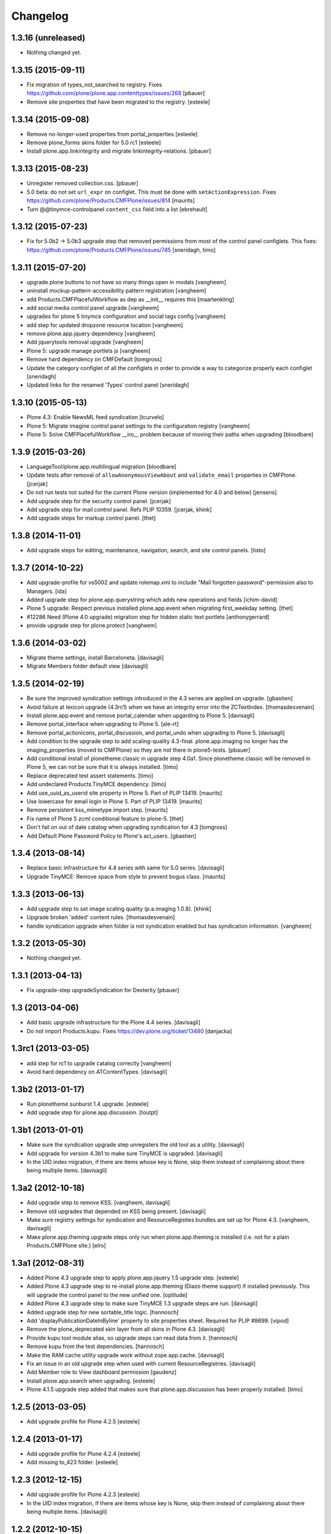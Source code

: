 Changelog
=========

1.3.16 (unreleased)
-------------------

- Nothing changed yet.


1.3.15 (2015-09-11)
-------------------

- Fix migration of types_not_searched to registry.
  Fixes https://github.com/plone/plone.app.contenttypes/issues/268
  [pbauer]

- Remove site properties that have been migrated to the registry.
  [esteele]


1.3.14 (2015-09-08)
-------------------

- Remove no-longer-used properties from portal_properties
  [esteele]

- Remove plone_forms skins folder for 5.0 rc1
  [esteele]

- Install plone.app.linkintegrity and migrate linkintegrity-relations.
  [pbauer]


1.3.13 (2015-08-23)
-------------------

- Unregister removed collection.css.
  [pbauer]

- 5.0 beta: do not set ``url_expr`` on configlet.  This must be done
  with ``setActionExpression``.
  Fixes https://github.com/plone/Products.CMFPlone/issues/814
  [maurits]

- Turn @@tinymce-controlpanel ``content_css`` field into a list
  [ebrehault]


1.3.12 (2015-07-23)
-------------------

- Fix for 5.0b2 -> 5.0b3 upgrade step that removed permissions from most of
  the control panel configlets. This fixes:
  https://github.com/plone/Products.CMFPlone/issues/745
  [sneridagh, timo]


1.3.11 (2015-07-20)
-------------------

- upgrade plone buttons to not have so many things open in modals
  [vangheem]

- uninstall mockup-pattern-accessibility pattern registration
  [vangheem]

- add Products.CMFPlacefulWorkflow as dep as __init__ requires this
  [maartenkling]

- add social media control panel upgrade
  [vangheem]

- upgrades for plone 5 tinymce configuration and social tags config
  [vangheem]

- add step for updated dropzone resource location
  [vangheem]

- remove plone.app.jquery dependency
  [vangheem]

- Add jquerytools removal upgrade
  [vangheem]

- Plone 5: upgrade manage portlets js
  [vangheem]

- Remove hard dependency on CMFDefault
  [tomgross]

- Update the category configlet of all the configlets in order to provide a way
  to categorize properly each configlet [sneridagh]

- Updated links for the renamed 'Types' control panel [sneridagh]


1.3.10 (2015-05-13)
-------------------

- Plone 4.3: Enable NewsML feed syndication
  [tcurvelo]

- Plone 5: Migrate imagine control panel settings to the configuration
  registry
  [vangheem]

- Plone 5: Solve CMFPlacefulWorkflow __iro__ problem because
  of moving their paths when upgrading
  [bloodbare]


1.3.9 (2015-03-26)
------------------

- LanguageTool/plone.app.multilingual migration
  [bloodbare]

- Update tests after removal of ``allowAnonymousViewAbout`` and
  ``validate_email`` properties in CMFPlone.
  [jcerjak]

- Do not run tests not suited for the current Plone version
  (implemented for 4.0 and below)
  [jensens]

- Add upgrade step for the security control panel.
  [jcerjak]

- Add upgrade step for mail control panel. Refs PLIP 10359.
  [jcerjak, khink]

- Add upgrade steps for markup control panel.
  [thet]


1.3.8 (2014-11-01)
------------------

- Add upgrade steps for editing, maintenance, navigation, search,
  and site control panels.
  [tisto]


1.3.7 (2014-10-22)
------------------

- Add upgrade-profile for vs5002 and update rolemap.xml to include
  "Mail forgotten password"-permission also to Managers.
  [ida]

- Added upgrade step for plone.app.querystring which adds new operations and
  fields
  [ichim-david]

- Plone 5 upgrade: Respect previous installed plone.app.event when migrating
  first_weekday setting.
  [thet]

- #12286 Need (Plone 4.0 upgrade) migration step for hidden static text
  portlets
  [anthonygerrard]

- provide upgrade step for plone.protect
  [vangheem]


1.3.6 (2014-03-02)
------------------

- Migrate theme settings, install Barceloneta.
  [davisagli]

- Migrate Members folder default view
  [davisagli]


1.3.5 (2014-02-19)
------------------

- Be sure the improved syndication settings introduced in the 4.3 series
  are applied on upgrade.
  [gbastien]

- Avoid failure at lexicon upgrade (4.3rc1)
  when we have an integrity error into the ZCTextIndex.
  [thomasdesvenain]

- Install plone.app.event and remove portal_calendar when upgarding to Plone 5.
  [davisagli]

- Remove portal_interface when upgrading to Plone 5.
  [ale-rt]

- Remove portal_actionicons, portal_discussion, and portal_undo when
  upgrading to Plone 5.
  [davisagli]

- Add condition to the upgrade step to add scaling-quality 4.3-final.
  plone.app.imaging no longer has the imaging_properties (moved to CMFPlone)
  so they are not there in plone5-tests.
  [pbauer]

- Add conditional install of plonetheme.classic in upgrade step 4.0a1. Since
  plonetheme.classic will be removed in Plone 5, we can not be sure that it
  is always installed.
  [timo]

- Replace deprecated test assert statements.
  [timo]

- Add undeclared Products.TinyMCE dependency.
  [timo]

- Add use_uuid_as_userid site property in Plone 5.
  Part of PLIP 13419.
  [maurits]

- Use lowercase for email login in Plone 5.
  Part of PLIP 13419.
  [maurits]

- Remove persistent kss_mimetype import step.
  [maurits]

- Fix name of Plone 5 zcml conditional feature to plone-5.
  [thet]

- Don't fail on out of date catalog when upgrading syndication for 4.3
  [tomgross]

- Add Default Plone Password Policy to Plone's acl_users.
  [gbastien]

1.3.4 (2013-08-14)
------------------

- Replace basic infrastructure for 4.4 series with same for 5.0 series.
  [davisagli]

- Upgrade TinyMCE: Remove space from style to prevent bogus class.
  [maurits]


1.3.3 (2013-06-13)
------------------

- Add upgrade step to set image scaling quality (p.a.imaging 1.0.8).
  [khink]

- Upgrade broken 'added' content rules.
  [thomasdesvenain]

- handle syndication upgrade when folder is not syndication enabled but
  has syndication information.
  [vangheem]


1.3.2 (2013-05-30)
------------------

- Nothing changed yet.


1.3.1 (2013-04-13)
------------------

- Fix upgrade-step upgradeSyndication for Dexterity
  [pbauer]


1.3 (2013-04-06)
----------------

- Add basic upgrade infrastructure for the Plone 4.4 series.
  [davisagli]

- Do not import Products.kupu. Fixes https://dev.plone.org/ticket/13480
  [danjacka]


1.3rc1 (2013-03-05)
-------------------

- add step for rc1 to upgrade catalog correctly
  [vangheem]

- Avoid hard dependency on ATContentTypes.
  [davisagli]


1.3b2 (2013-01-17)
------------------

- Run plonetheme.sunburst 1.4 upgrade.
  [esteele]

- Add upgrade step for plone.app.discussion.
  [toutpt]


1.3b1 (2013-01-01)
------------------

- Make sure the syndication upgrade step unregisters the old tool
  as a utility.
  [davisagli]

- Add upgrade for version 4.3b1 to make sure TinyMCE is upgraded.
  [davisagli]

- In the UID index migration, if there are items whose key is None,
  skip them instead of complaining about there being multiple items.
  [davisagli]


1.3a2 (2012-10-18)
------------------

- Add upgrade step to remove KSS.
  [vangheem, davisagli]

- Remove old upgrades that depended on KSS being present.
  [davisagli]

- Make sure registry settings for syndication and ResourceRegisties bundles
  are set up for Plone 4.3.
  [vangheem, davisagli]

- Make plone.app.theming upgrade steps only run when plone.app.theming is
  installed (i.e. not for a plain Products.CMFPlone site.)
  [elro]

1.3a1 (2012-08-31)
------------------

- Added Plone 4.3 upgrade step to apply plone.app.jquery 1.5 upgrade step.
  [esteele]

- Added Plone 4.3 upgrade step to re-install plone.app.theming (Diazo theme
  support) if installed previously. This will upgrade the control panel to the
  new unified one.
  [optilude]

- Added Plone 4.3 upgrade step to make sure TinyMCE 1.3 upgrade steps are run.
  [davisagli]

- Added upgrade step for new sortable_title logic.
  [hannosch]

- Add 'displayPublicationDateInByline' property to site properties sheet.
  Required for PLIP #8699.
  [vipod]

- Remove the plone_deprecated skin layer from all skins in Plone 4.3.
  [davisagli]

- Provide kupu tool module alias, so upgrade steps can read data from it.
  [hannosch]

- Remove kupu from the test dependencies.
  [hannosch]

- Make the RAM cache utility upgrade work without zope.app.cache.
  [davisagli]

- Fix an issue in an old upgrade step when used with current
  ResourceRegistries.
  [davisagli]

- Add Member role to View dashboard permission
  [gaudenz]

- Install plone.app.search when upgrading.
  [esteele]

- Plone 4.1.5 upgrade step added that makes sure that plone.app.discussion
  has been properly installed.
  [timo]

1.2.5 (2013-03-05)
------------------

- Add upgrade profile for Plone 4.2.5
  [esteele]


1.2.4 (2013-01-17)
------------------

- Add upgrade profile for Plone 4.2.4
  [esteele]

- Add missing to_423 folder.
  [esteele]


1.2.3 (2012-12-15)
------------------

- Add upgrade profile for Plone 4.2.3
  [esteele]

- In the UID index migration, if there are items whose key is None,
  skip them instead of complaining about there being multiple items.
  [davisagli]


1.2.2 (2012-10-15)
------------------

- Add upgrade step to make sure the registry record for ResourceRegistries
  bundles is installed.
  [davisagli]


1.2.1 (2012-08-11)
------------------

- Add upgrade profile for Plone 4.2.1
  [esteele]


1.2 (2012-06-29)
----------------

- Add upgrade step to install the CMFEditions component registry bases
  modifier.
  [rossp]


1.2rc2 (2012-05-31)
-------------------

- Add profile for Plone 4.2rc2
  [esteele]


1.2rc1 (2012-05-07)
-------------------

- Fix an issue in an old upgrade step when used with current
  ResourceRegistries.
  [davisagli]

- Add Member role to View dashboard permission
  [gaudenz]

- Install plone.app.search when upgrading.
  [esteele]

- Plone 4.1.5 upgrade step added that makes sure that plone.app.discussion
  has been properly installed.
  [timo]


1.2b2 (2012-02-09)
------------------

- Fix adding Site Administrator roles for when
  custom workflows might not have the permission_roles
  for states set.
  [vangheem]


1.2b1 (2011-12-05)
------------------

- Avoid 4020->4100 rules being overpassed from a 4022 version.
  [tdesvenain]

- Add upgrade step to re-enable the getObjPositionInParent index in the
  portal_atcttool.
  [davisagli]

- Add upgrade step to add Site Administrator to allowRolesToAddKeywords.
  [esteele]

1.2a2 - 2011-08-25
------------------

- Release 1.2a2
  [esteele]


1.2a1 - 2011-08-08
------------------

- Removed input-label.js from portal_javascript in the 4.2 alpha profile.
  [spliter]


1.1.7 (2012-06-27)
------------------

- Add Plone 4.1.6 upgrade step.
  [esteele]


1.1.6 (2012-04-18)
------------------

- Add Plone 4.1.5 upgrade step.
  [esteele]


1.1.5 (2012-02-08)
------------------

- Fix adding Site Administrator roles for when
  custom workflows might not have the permission_roles
  for states set.
  [vangheem]


1.1.4 (2011-11-28)
------------------

- Avoid 4020->4100 rules being overpassed from a 4022 version.
  [tdesvenain]


1.1.3 (2011-10-08)
------------------

- Add upgrade step to re-enable the getObjPositionInParent index in the
  portal_atcttool.
  [davisagli]


1.1.2 (2011-09-22)
------------------

- Add missing upgrade steps from recent versions of Plone 4.0.x.
  [davisagli]


1.1.1 (2011-09-21)
------------------

- Fix v41.alphas.convert_to_uuidindex() to truly ignore acquired
  UID values in the index instead of accidentally treating them
  as duplicates, due to a bug in path comparison. Fixes for
  cases where multiple items without UID() method are contained
  in a folder with a UID in a site being upgraded to 4.1:
  http://dev.plone.org/plone/ticket/12185

- Add upgrade step to fix ZCTextIndex OkapiIndex instances with an
  incorrect _totaldoclen
  [davisagli]

- Migrate type icons from content_icon to icon_expr for all FTIs.
  Closes http://dev.plone.org/plone/ticket/12046.
  [thomasdesvenain, vincentfretin]


1.1 - 2011-07-12
----------------

- Fix misnamed metadata.xml files in the 4.1 profiles.
  [esteele]

- Add new upgrade step to add missing UUIDs to Collection-criteria.
  Fixes http://dev.plone.org/plone/ticket/11904.
  [WouterVH]


1.1rc3 - 2011-06-02
-------------------

- In actions.xml, use object_url for the object_buttons.
  Fixes http://dev.plone.org/plone/ticket/11733.
  [WouterVH]

- Actually register the `update_controlpanel_permissions` and
  `update_role_mappings` upgrade steps.
  [hannosch]


1.1rc2 - 2011-05-21
-------------------

- Release 1.1rc2.
  [esteele]


1.1rc1 - 2011-05-20
-------------------

- Adjusted boolean index conversion to new variable index value support
  introduced in ZCatalog 2.13.14.
  [hannosch]

- Added upgrade step to respect the new blacklisted interface list.
  [hannosch]

- Added upgrade step to fix the cataloged ids of interfaces in the
  `object_provides` index. Closes http://dev.plone.org/plone/ticket/11032.
  [hannosch]

- Added new upgrade step to optimize date range index and respect the new
  floor and ceiling date settings.
  [hannosch]

- Removed `v40.alphas.optimizeDateRangeIndexes` upgrade step, as it is
  superseded by the `v41.alphas.optimize_rangeindex` code and would do an
  upgrade that the second step reverted anyways.
  [hannosch]

- Add MANIFEST.in.
  [WouterVH]

- Remove unexistant GenericSetup step dependency on plonepas-content.
  [kiorky]


1.1b2 - 2011-04-06
------------------

- Added a 4.1b2 profile.
  [esteele]


1.1b1 - 2011-03-02
------------------

- Fix handling of BTrees sets when converting the UUIDIndex.
  [rossp]

- Optimize `DateIndex._unindex` internals.
  [hannosch]


1.1a3 - 2011-02-14
------------------

- Upgrade `UID` index to new UUIDIndex.
  [hannosch]

- Upgrade `is_default_page` and `is_folderish` to new boolean index.
  [hannosch]

- Upgrade index internals for field, key and range indexes.
  [hannosch]

- Added 4.1a3 profile.
  [esteele]


1.1a2 - 2011-02-10
------------------

- Added 4.1a2 steps.
  [esteele]


1.1a1 - 2011-01-18
------------------

- Add CMFPlacefulWorkflow, kupu, iterate and p.a.openid to test dependencies
  as the test site zexps contain their objects.
  [elro]

- Make CMFPlacefulWorkflow, kupu and iterate optional during CMFPlone tests.
  [elro]

- Depend on ``Products.CMFPlone`` instead of ``Plone``.
  [elro]

- Added upgrade step to install plone.outputfilters.
  [davisagli]

- Added properties / actions for Single Sign On login form.
  [elro]

- Added upgrade steps to add the Site Administrator role and Site Administrators
  group and update control panel permissions on upgrading to Plone 4.1a1.
  [davisagli]

- Added infrastructure for upgrades to Plone 4.1.
  [davisagli]


1.0.4 - 2011-02-26
------------------

- Add empty profile for 4.0.3-4.0.4 upgrade.
  [esteele]


1.0.3 - 2011-01-18
------------------

- Add empty profile for 4.0.2-4.0.3 upgrade.
  [esteele]


1.0.2 - 2010-11-15
------------------

- During the blob migration of files and images, disable link
  integrity checking, as it can lead to problems, even though no
  content is permanently removed.
  Fixes http://dev.plone.org/plone/ticket/10992
  and   http://dev.plone.org/plone/ticket/11167
  [maurits]


1.0.1 - 2010-09-28
------------------

- Add empty profile for 4.0-4.0.1 upgrade.
  [esteele]

- Avoid relying on the ``Control_Panel/Products`` section, as it is no longer
  used. This closes http://dev.plone.org/plone/ticket/10824.
  [hannosch]


1.0 - 2010-08-28
----------------

- Add empty profile for rc1-final upgrade.
  [esteele]


1.0rc1 - 2010-08-05
-------------------

- Update personal preferences action to its new URL.
  [davisagli]

- Added `padding-left` to the safe_html style whitelist. This refs
  http://dev.plone.org/plone/ticket/10557.
  [hannosch]

- Update license to GPL version 2 only.
  [hannosch]


1.0b5 - 2010-07-07
------------------

- Added upgrade step to remove the ``sunburst_js`` skin layer.
  [hannosch]

- Upgrade step for removing IE8.js from Sunburst.
  [spliter]

- Merged the ``recompilePythonScripts`` upgrade step with the unified folder
  upgrade step. This avoids an extra complete traversal of the entire site.
  [hannosch]

- Rewrote the ``updateIconMetadata`` upgrade step for speed.
  [hannosch]

- Moved the code to remove old persistent Interface records into the
  recompilePythonScripts step. This step actually covers all objects.
  [hannosch]

- Optimized the ``optimizeDateRangeIndexes`` upgrade step to take advantage of
  knowledge about index internals instead of a brute force reindexIndex call.
  [hannosch]

- Optimized the "update getIcon metadata" upgrade step and added a progress
  handler to it.
  [hannosch]

- Enhance the unregisterOldSteps upgrade step, by removing all persistent
  steps for which a ZCML steps exists.
  [hannosch]

- Take a savepoint before starting the unified folder upgrade. This lets us
  fail fast if there's problems pickling anything.
  [hannosch]

- Also catch TypeError's in the action icons upgrade.
  [hannosch]

- Added optional CacheFu uninstallation step. This will remove CacheFu tools
  if they are detected to be broken.
  [hannosch]

- Removing action links from Events, since they are in the template (and were
  never supposed to have actions in the first place). This fixes
  http://dev.plone.org/plone/ticket/10540.
  [limi]

- Re-add the File and Image FTI icon expressions.
  [davisagli]

- Add missing upgrade steps for control panels and site properties.
  Fixes http://dev.plone.org/plone/ticket/10360
  [davisagli]

- Modify the restoreTheme upgrade step to improve handling of themes when
  upgrading from Plone 3. Now if the skin was "Plone Default", it will be
  set to "Plone Classic Theme" if the layers were uncustomized.  If the
  layers were customized, the layers and viewlet settings will be copied to
  a new skin called "Old Plone 3 Custom Theme", and then "Plone Default"
  will be reset to its typical configuration in a fresh Plone 4 site.
  This closes http://dev.plone.org/plone/ticket/10399
  [davisagli]


1.0b4 - 2010-06-03
------------------

- Add ++resource++plone.app.jquerytools.form.js to jsregistry to accomodate
  new jQuery Forms plug in.
  http://dev.plone.org/plone/ticket/10603
  [smcmahon]

- Add upgrade step to convert all files and images to blobs. This closes
  http://dev.plone.org/plone/ticket/10366.
  [hannosch]

- Upgrade the standard File and Image FTI's to use blobs. This refs
  http://dev.plone.org/plone/ticket/10366.
  [hannosch]

- Add upgrade step to remove the Large Plone Folder type for Plone 4.0rc1
  (there is another step which already turns Large Plone Folders into
  unordered regular Folders). Removed references to Large Plone Folder from
  old upgrade steps.
  [davisagli]


1.0b3 - 2010-05-03
------------------

- Added an automated upgrade step to remove old persistent Zope2 Interface
  records. This refs http://dev.plone.org/plone/ticket/10446.
  [dunlapm, hannosch]


1.0b2 - 2010-04-09
------------------

- Add an upgrade step to update the getIcon metadata column for core types so
  that our new CSS sprited icons can be used.
  [esteele]

- Update the safe_html transform with the new config params, migrating existing
  config from Kupu.
  [elro]

- Added upgrade step for viewlet changes in Plone 4.0b2.
  [davisagli]


1.0b1 - 2010-03-08
------------------

- Update the Plone 4 action icons upgrade step to avoid storing icon
  expressions as unicode when possible.
  [davisagli]

- Add step to update viewlet order and hidden managers for the Sunburst theme
  to reflect recent changes.
  [davisagli]

- Add upgrade step to move added recursive_groups plugin to the bottom of the
  IGroupsPlugin list.
  [esteele]

- Added upgrade step to profile version 4007.
  [hannosch]


1.0a5 - 2010-02-19
------------------

- Migrate `getObjPositionInParent` to stub index capable of sorting search
  results according to their position in the container, a.k.a. "nogopip".
  [witsch]

- In migration to 4.0a5, hide the plone.path_bar viewlet from the
  plone.portaltop manager for the Sunburst Theme.
  [davisagli]

- Add new editing control panel.
  [hannosch]

- Removed the no longer needed history viewlet. This refs
  http://dev.plone.org/plone/ticket/10102.
  [hannosch]

- Added upgrade step to update folderish types to add the 'All content'
  folder_full_view. Include IE fixes and disabling of base2 js.
  [elro]

- Add upgrade step to cleanup plonetheme.classic CSS resources upon
  migration. Make plonetheme.classic visible in the QI.
  Refs http://dev.plone.org/plone/ticket/9988.
  [dukebody]

- Added upgrade step to optimize the internal data structures of date range
  indexes as introduced in Zope 2.12.2.
  [hannosch]

- Changed the cleanUpProductRegistry upgrade step to remove all entries from the
  persistent registry and run it again for existing alpha sites.
  [hannosch]


1.0a4 - 2010-02-01
------------------

- Fix theme upgrades by making sure that plone_styles gets updated to
  classic_styles even when it already exists in the skins tool.
  [davisagli]

- Add upgrade step to create, but not install, a recursive groups PAS plugin.
  [esteele]

- Update the `portal_type` of former "Large Folder" content to "Folder".
  Refs http://dev.plone.org/plone/ticket/9791.
  [witsch]

- Make sure the step registry gets cleaned up before the toolset-fixing
  profile gets imported, when upgrading to 4.x.
  [davisagli]

- Add upgrade to pull iefixes from ResourceRegistries.
  Refs http://dev.plone.org/plone/ticket/9278.
  [dukebody]

- Add missing upgrades from Plone 3.3.2 to 3.3.3 to 3.3.4 to 4.0a1.
  [davisagli]

- Call the portal_metadata DCMI upgrade step from CMFDefault when upgrading
  to Plone 4.0b1.
  [davisagli]

- Enable the diff export in functional upgrade tests, we do a complete
  GenericSetup export of all upgraded sites now.
  [hannosch]

- Remove the hint of doing an export/import comparison for the full upgrades.
  These have varying add-ons installed depending on the original site and its
  quite hard to get the same add-ons installed again in a new site.
  [hannosch]

- Added functional upgrade tests based on an actual zexp export of each major
  version of Plone. Each one is imported and upgraded. A diff of the upgraded
  configuration vs the one of a completely new site is generated. Thanks to
  CMF for the inspiration. This closes http://dev.plone.org/plone/ticket/721.
  [hannosch]

- Declared missing dependencies.
  [hannosch]


1.0a3 - 2009-12-16
------------------

- Updated all profile versions in the Plone 4 series to new simple integer
  based numbers.
  [hannosch]

- Updated to match the new profile version for Plone.
  [hannosch]

- Extended the unregisterOldSteps upgrade step to remove persistent step
  registrations now done via ZCML.
  [hannosch]

- Fixed a reference of jquery.js in the Plone 3.0 upgrade steps. The file was
  only introduced in Plone 3.1.
  [hannosch]

- Moved the join action URL expression update to the 4.0a2-4.0a3 step, since
  it never got wired up for a1-a2.
  [davisagli]

- Removed references to content_icon, which is deprecated in CMFCore 2.2.0
  beta 1.
  [davisagli]


1.0a2 - 2009-12-02
------------------

- Provide join_form_fields to user_registration_fields migration.
  [esteele]

- Recompile all persistent Python Scripts during the upgrade.
  [hannosch]

- Simplify installation of new dependencies and include ``plone.app.imaging``.
  [hannosch]

- Run the steps found in the ``Products.CMFPlone:dependencies`` profile.
  [hannosch]

- Remove ``calendarpopup.js`` from portal_javascripts.
  [hannosch]

- Preserve the default theme after an upgrade instead of making sunburst the
  new default. Also ensure the classic_styles layer isn't part of sunburst.
  [hannosch]

- The plone_styles layer is automatically renamed to classic_styles.
  [hannosch]

- Let the mailhost upgrade step replace broken objects with a fresh standard
  mailhost. It's likely our new one has the features of the custom product.
  [hannosch]

- Clean up Zope's product registry to deal with removed products and internal
  changes to the HelpSys catalogs.
  [hannosch]

- Deal with more removed import steps and remove them from the registry.
  [hannosch]

- Cleanup the skins tools and remove broken directory views as well as cleaning
  up the skin selections to avoid references to no longer existing directories.
  [hannosch]

- Remove entries from the toolset registry pointing to no longer existing
  tools. This can happen when add-ons have been uninstalled.
  [hannosch]

- When upgrading to Plone 4.0a1, be sure to update the toolset with new class
  locations before importing any other profiles, which might otherwise fail
  in the toolset step. Be sure to update the locations for the tools which
  moved from CMFPlone to PlonePAS, for upgrades from very old sites.
  [davisagli]


1.0a1 - 2009-11-17
------------------

- Added Products.contentmigration as a dependency.
  [hannosch]

- Fixed removeal of highlightsearchterms.js.
  [naro]

- Added plonetheme.classic and plonetheme.sunburst as dependencies.
  [naro]

- Add migration for unified folders.
  [witsch]

- Replace highlightsearchterms.js with jquery.highlightsearchterms.js
  [mj]

- Add new default modifiers from CMFEditions on upgrade.
  [alecm]

- Adjust the sarissa.js condition on upgrading to Plone 4, so that it doesn't
  break if kupu is absent.
  [davisagli]

- Make sure the TinyMCE profile and default_editor property get installed when
  upgrading to Plone 4 (kupu remains the default editor for upgraded sites).
  [davisagli]

- Aded Migration for SecureMailHost removal
  [alecm]

- Added step to remove the plone_various step from the persistent import
  step registry.
  [davisagli]

- Added upgrade step to remove outdated actions and properties from both the
  Plone Site and TempFolder FTI.
  [hannosch]

- Adjusted setupReferencebrowser upgrade step to proper new-style.
  [hannosch]

- Added property use_email_as_login=False to the site properties in the
  Plone 4 alpha migration. Refs http://dev.plone.org/plone/ticket/9214.
  [maurits]

- Added update of resources to use the authenticated flag instead of a full
  expression where possible, in the Plone 4 alpha migration.
  [davisagli]

- Added renaming of Categories to Tags in the portal_atct tool indices in the
  Plone 4 alpha migration.
  [davisagli]

- Added updating of the actor variable expression for several workflows in the
  Plone 4 alpha migration. This helps fix
  http://dev.plone.org/plone/ticket/7398.
  [davisagli]

- Added removal of action for AT graphviz reference visualization from
  all content types in the Plone 4 alpha migration.
  [davisagli]

- Made the action icons migration switch from GIF to PNG where possible,
  and correctly handle actions in the document_actions category.
  [davisagli]

- Added link to upgrade instructions for sites upgraded from Plone < 2.5
  (technically, sites using GroupUserFolder)
  [davisagli]

- Added a INonInstallable utility to hide this package's profiles from the
  quick installer.
  [davisagli]

- Fixed a couple profiles that were not registered for IMigratingPloneSiteRoot.
  [davisagli]

- Added Plone 4 migration step to add icon_expr to FTIs.
  [davisagli]

- Revert the migration steps for getting rid of the external editor.
  [davisagli]

- Adjusted action icon migration to handle the configlet icons properly.
  [davisagli]

- Re-added missing configlet migrations.
  [davisagli]

- Adjust migration for installing CMFDiffTool to reflect the fact that this is
  now configured in CMFPlone.
  [davisagli]

- Re-add portal_controlpanel to the list of special action providers for the
  migrateOldActions function.
  [davisagli]

- Corrected the migrateActionIcons function to use the correct API for setting
  the new icon_expr, so that the icon_expr_object also gets set correctly.
  [davisagli]

- Adjusted the addMissingWorkflows action to reflect additional variables
  returned by the WorkflowDefinitionConfigurator in current DCWorkflow.
  [davisagli]

- Moved the cleanDefaultCharset action to the 3.0a2-3.0b1 migration; it is a
  prerequisite for that step's properties.xml import.
  [davisagli]

- Adjusted the 2.5-3.0a1 step to correct the toolset registry class metadata
  for the tools which are located in PlonePAS as of Plone 3.
  [davisagli]

- Added migration to make sure we're using an IRAMCache utility from
  zope.ramcache instead of zope.app.cache
  [davisagli]

- Merged changeset 27805 from 3.3 branch migrations for 3.3rc3 to
  3.3rc4 (fix cooked expressions in css registry).
  [maurits]

- Added the z3c.autoinclude entry point so this package is automatically loaded
  on Plone 3.3 and above.
  [hannosch]

- Import the `replace_local_role_manager` method from borg.localrole.
  [hannosch]

- Merge changeset 24257 from 3.2 branch migrations for 3.2 to 3.2.1
  [calvinhp]

- Fixed deprecation warnings for use of Globals.
  [hannosch]

- Specified package dependencies.
  [hannosch]

- Updated method calls to PlonePAS. They lost the out argument.
  [hannosch]

- Adjusted enableZope3Site function to match the new CMF21 upgrade step.
  [hannosch]

- Removed safeGetMemberDataTool method, which wasn't used anywhere.
  [hannosch]

- Initial implementation.
  [hannosch]
